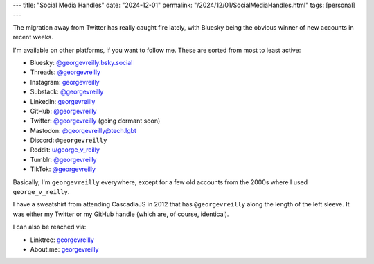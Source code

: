 ---
title: "Social Media Handles"
date: "2024-12-01"
permalink: "/2024/12/01/SocialMediaHandles.html"
tags: [personal]
---

The migration away from Twitter has really caught fire lately,
with Bluesky being the obvious winner of new accounts in recent weeks.

I'm available on other platforms, if you want to follow me.
These are sorted from most to least active:

- Bluesky: `@georgevreilly.bsky.social <https://bsky.app/profile/georgevreilly.bsky.social>`__
- Threads: `@georgevreilly <https://www.threads.net/@georgevreilly>`__
- Instagram: `georgevreilly <https://www.instagram.com/georgevreilly/>`__
- Substack: `@georgevreilly <https://substack.com/@georgevreilly>`__
- LinkedIn: `georgevreilly <https://www.linkedin.com/in/georgevreilly/>`__
- GitHub: `@georgevreilly <https://github.com/georgevreilly>`__
- Twitter: `@georgevreilly <https://x.com/georgevreilly>`__ (going dormant soon)
- Mastodon: `@georgevreilly@tech.lgbt <https://tech.lgbt/@georgevreilly>`__
- Discord: ``@georgevreilly``
- Reddit: `u/george_v_reilly <https://www.reddit.com/user/george_v_reilly/>`__
- Tumblr: `@georgevreilly <https://www.tumblr.com/georgevreilly>`__
- TikTok: `@georgevreilly <https://www.tiktok.com/@georgevreilly>`__

Basically, I'm ``georgevreilly`` everywhere,
except for a few old accounts from the 2000s where I used ``george_v_reilly``.

I have a sweatshirt from attending CascadiaJS in 2012
that has ``@georgevreilly`` along the length of the left sleeve.
It was either my Twitter or my GitHub handle (which are, of course, identical).

I can also be reached via:

- Linktree: `georgevreilly <https://linktr.ee/georgevreilly>`__
- About.me: `georgevreilly <https://about.me/georgevreilly>`__
